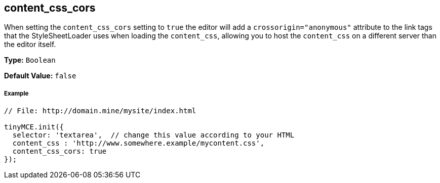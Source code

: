[[content_css_cors]]
== content_css_cors

When setting the `content_css_cors` setting to `true` the editor will add a `crossorigin="anonymous"` attribute to the link tags that the StyleSheetLoader uses when loading the `content_css`, allowing you to host the `content_css` on a different server than the editor itself.

*Type:* `Boolean`

*Default Value:* `false`

[[example]]
===== Example

[source,js]
----
// File: http://domain.mine/mysite/index.html

tinyMCE.init({
  selector: 'textarea',  // change this value according to your HTML
  content_css : 'http://www.somewhere.example/mycontent.css',
  content_css_cors: true
});
----
